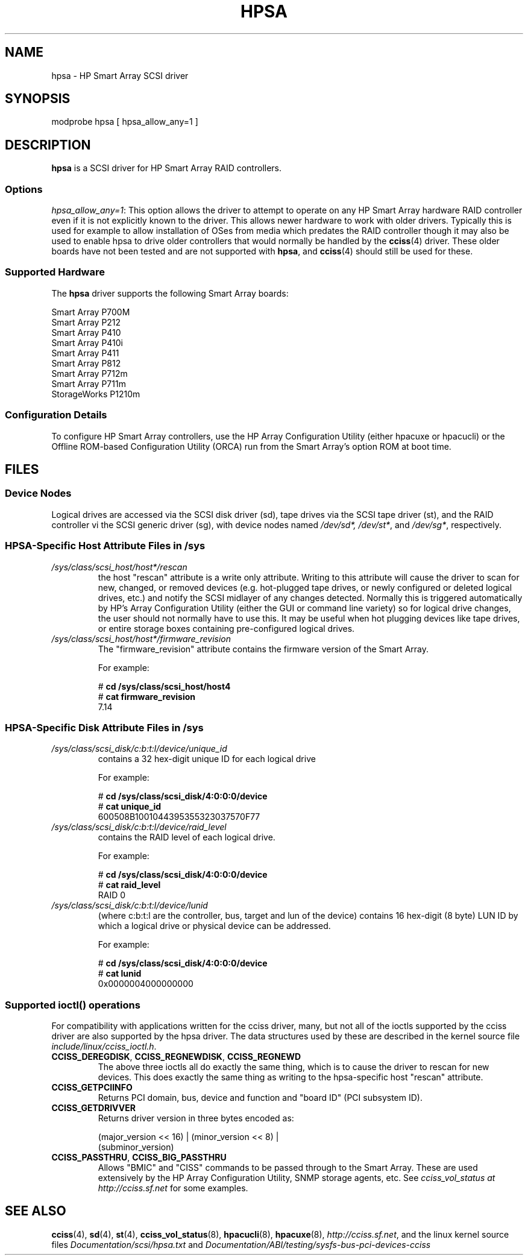 .\" Copyright (C) 2011, Hewlett-Packard Development Company, L.P.
.\" Written by Stephen M. Cameron <scameron@beardog.cce.hp.com>
.\" Licensed under GNU General Public License version 2 (GPLv2)
.\" 
.\" shorthand for double quote that works everywhere.
.ds q \N'34'
.TH HPSA 4  2011-09-21 "Linux" "Linux Programmer's Manual"
.SH NAME
hpsa \- HP Smart Array SCSI driver
.SH SYNOPSIS
.nf
modprobe hpsa [ hpsa_allow_any=1 ]
.fi
.SH DESCRIPTION
.B hpsa
is a SCSI driver for HP Smart Array RAID controllers.
.SS Options
.IR "hpsa_allow_any=1" :
This option allows the driver to attempt to operate on
any HP Smart Array hardware RAID controller even if it is
not explicitly known to the driver.
This allows newer hardware
to work with older drivers.
Typically this is used for example
to allow installation of OSes from media which predates the
RAID controller though it may also be used to enable hpsa to
drive older controllers that would normally be handled by the
.BR cciss (4)
driver.
These older boards have not been tested and are
not supported with
.BR hpsa ,
and
.BR cciss (4)
should still be used for these.
.SS Supported Hardware
The
.B hpsa
driver supports the following Smart Array boards:
.nf

    Smart Array P700M
    Smart Array P212
    Smart Array P410
    Smart Array P410i
    Smart Array P411
    Smart Array P812
    Smart Array P712m
    Smart Array P711m
    StorageWorks P1210m

.fi
.SS Configuration Details
To configure HP Smart Array controllers, use the HP Array Configuration Utility
(either hpacuxe or hpacucli) or the Offline ROM-based Configuration Utility (ORCA)
run from the Smart Array's option ROM at boot time.
.SH FILES
.SS Device Nodes
Logical drives are accessed via the SCSI disk driver (sd),
tape drives via the SCSI tape driver (st), and
the RAID controller vi the SCSI generic driver (sg), with
device nodes named
.IR /dev/sd*,
.IR /dev/st* ,
and
.IR /dev/sg* ,
respectively.
.SS HPSA-Specific Host Attribute Files in /sys
.TP
.I /sys/class/scsi_host/host*/rescan
the host "rescan" attribute is a write only attribute.
Writing to this
attribute will cause the driver to scan for new, changed, or removed devices
(e.g. hot-plugged tape drives, or newly configured or deleted logical drives,
etc.) and notify the SCSI midlayer of any changes detected.
Normally this is
triggered automatically by HP's Array Configuration Utility (either the GUI or
command line variety) so for logical drive changes, the user should not
normally have to use this.
It may be useful when hot plugging devices like
tape drives, or entire storage boxes containing pre-configured logical drives.
.TP
.I /sys/class/scsi_host/host*/firmware_revision
The "firmware_revision" attribute contains the firmware version of the Smart Array.

For example:

.nf
    # \fBcd /sys/class/scsi_host/host4\fP
    # \fBcat firmware_revision\fP
    7.14
.fi

.SS HPSA-Specific Disk Attribute Files in /sys
.TP
.I /sys/class/scsi_disk/c:b:t:l/device/unique_id
contains a 32 hex-digit unique ID for each logical drive
.nf

For example:

    # \fBcd /sys/class/scsi_disk/4:0:0:0/device\fP
    # \fBcat unique_id\fP
    600508B1001044395355323037570F77
.fi
.TP
.I /sys/class/scsi_disk/c:b:t:l/device/raid_level
contains the RAID level of each logical drive.
.nf

For example:

    # \fBcd /sys/class/scsi_disk/4:0:0:0/device\fP
    # \fBcat raid_level\fP
    RAID 0
.fi
.TP
.I /sys/class/scsi_disk/c:b:t:l/device/lunid
(where c:b:t:l are the controller, bus, target and lun of the device)
contains 16 hex-digit (8 byte) LUN ID by which a logical drive or
physical device can be addressed.
.nf

For example:

    # \fBcd /sys/class/scsi_disk/4:0:0:0/device\fP
    # \fBcat lunid\fP
    0x0000004000000000
.fi
.SS Supported ioctl() operations
For compatibility with applications written for the cciss driver, many, but
not all of the ioctls supported by the cciss driver are also supported by the
hpsa driver.
The data structures used by these are described in
the kernel source file
.IR include/linux/cciss_ioctl.h .
.TP
.BR CCISS_DEREGDISK ", " CCISS_REGNEWDISK ", " CCISS_REGNEWD
The above three ioctls all do exactly the same thing,
which is to cause the driver to rescan for new devices.
This does exactly the same thing as writing to the
hpsa-specific host "rescan" attribute.
.TP
.B CCISS_GETPCIINFO
Returns PCI domain, bus, device and function and "board ID" (PCI subsystem ID).
.TP
.B CCISS_GETDRIVVER
Returns driver version in three bytes encoded as:
.sp
    (major_version << 16) | (minor_version << 8) |
        (subminor_version)
.TP
.BR CCISS_PASSTHRU ", " CCISS_BIG_PASSTHRU
Allows "BMIC" and "CISS" commands to be passed through to the Smart Array.
These are used extensively by the HP Array Configuration Utility, SNMP storage
agents, etc.
See
.I cciss_vol_status at
.I http://cciss.sf.net
for some examples.
.SH "SEE ALSO"
.BR cciss (4),
.BR sd (4),
.BR st (4),
.BR cciss_vol_status (8),
.BR hpacucli (8),
.BR hpacuxe (8),
.IR http://cciss.sf.net ,
and the linux kernel source files
.I Documentation/scsi/hpsa.txt
and
.I Documentation/ABI/testing/sysfs-bus-pci-devices-cciss
.\" .SH AUTHORS
.\" Don Brace, Steve Cameron, Tom Lawler, Mike Miller, Scott Teel
.\" and probably some other people.

